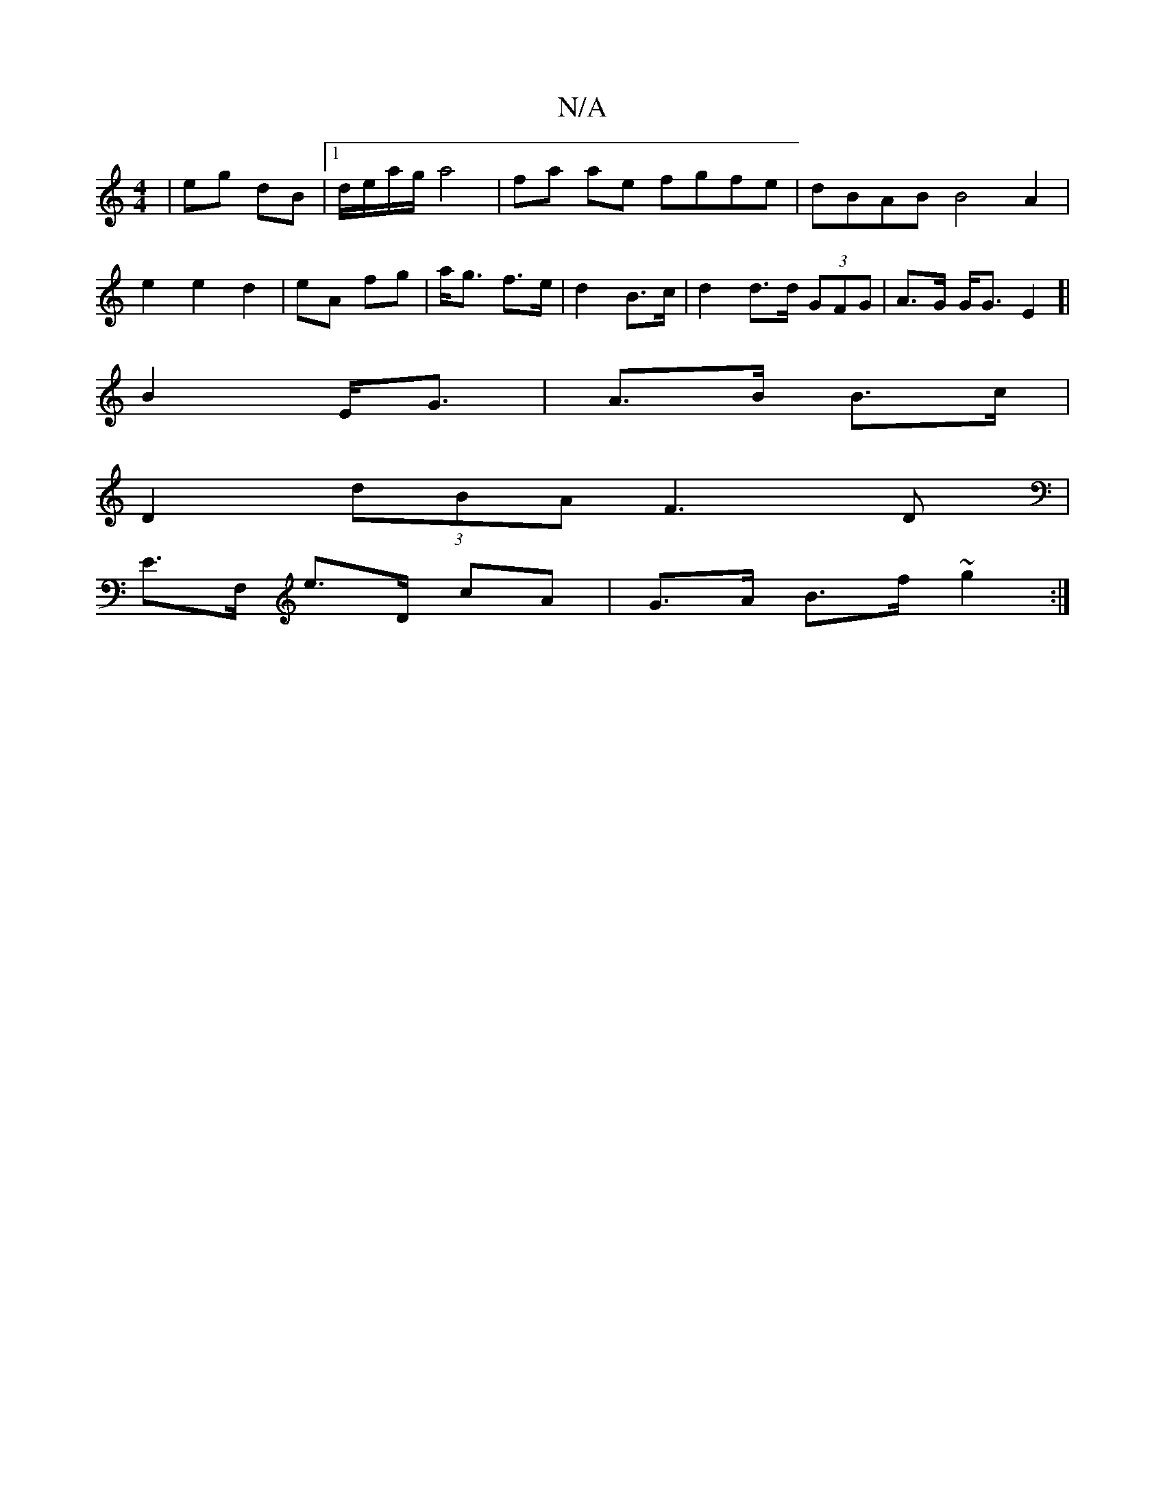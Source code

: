 X:1
T:N/A
M:4/4
R:N/A
K:Cmajor
| eg dB |1 d/e/a/g/ a4|fa ae fgfe|dBAB B4 A2|e2e2d2|eA fg|a<g f>e|d2- B>c | d2 d>d (3GFG | A>G G<G E2 ]|
B2 E<G| A>B B>c |
D2 (3dBA F3D |
E>F, e>D cA|G>A B>f ~g2:|

|: e |afd fed | cde/c/ Bcd B2G|Bcd 